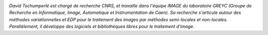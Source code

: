 .. image:: static/photos/david-tschumperle.jpg
  :width: 150px
  :alt: David Tschumperlé
  :align: left
  :class: photo

*David Tschumperlé est chargé de recherche CNRS, et travaille dans l'équipe IMAGE du laboratoire GREYC (Groupe de Recherche en Informatique, Image, Automatique et Instrumentation de Caen). Sa recherche s'articule autour des méthodes variationnelles et EDP pour le traitement des images par méthodes semi-locales et non-locales. Parallèlement, il développe des logiciels et bibliothèques libres pour le traitement d'image.*
